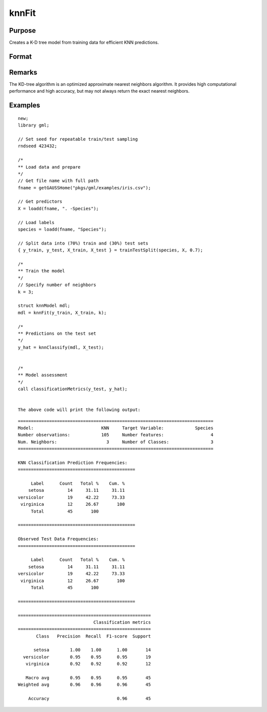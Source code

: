 knnFit
====================

Purpose
----------------------
Creates a K-D tree model from training data for efficient KNN predictions.

Format
----------------------
.. function:: mdl = knnFit(y, X, k)

    :param y:   The dependent, or target, variable.
    :type y:   Nx1 vector or string array

    :param X: The independent, or features, variables.
    :type X: NxP matrix

    :param k: The number of neighbors.
    :type k:  Scalar

    :return mdl:   An instance of a  :class:`knnModel` structure. For an instance named *mdl*, the members will be:

        .. csv-table::
            :widths: auto

            "mdl.opaqueModel", "Column vector, containing the K-D tree in opaque form."
            "mdl.classIndices", "*Px1* matrix, where *P* is the number of classes in the target vector *y*."
            "mdl.classNames",  "*Px1* string array, where *P* is the number of classes in the target vector *y*, containing the class names if the target vector was a string array."
            "mdl.k", "Scalar, the number of neighbors to search."

    :rtype mdl: struct


Remarks
----------

The KD-tree algorithm is an optimized approximate nearest neighbors algorithm. It provides high computational performance and high accuracy, but may not always return the exact nearest neighbors.

Examples
-------------

::

    new;
    library gml;

    // Set seed for repeatable train/test sampling
    rndseed 423432;

    /*
    ** Load data and prepare
    */
    // Get file name with full path
    fname = getGAUSSHome("pkgs/gml/examples/iris.csv");

    // Get predictors
    X = loadd(fname, ". -Species");

    // Load labels
    species = loadd(fname, "Species");

    // Split data into (70%) train and (30%) test sets
    { y_train, y_test, X_train, X_test } = trainTestSplit(species, X, 0.7);

    /*
    ** Train the model
    */
    // Specify number of neighbors
    k = 3;

    struct knnModel mdl;
    mdl = knnFit(y_train, X_train, k);

    /*
    ** Predictions on the test set
    */
    y_hat = knnClassify(mdl, X_test);


    /*
    ** Model assessment
    */
    call classificationMetrics(y_test, y_hat);


    The above code will print the following output:

::

    ===========================================================================
    Model:                          KNN     Target Variable:            Species
    Number observations:            105     Number features:                  4
    Num. Neighbors:                   3     Number of Classes:                3
    ===========================================================================
   
    KNN Classification Prediction Frequencies:
    =============================================
   
         Label      Count   Total %    Cum. %
        setosa         14     31.11     31.11
    versicolor         19     42.22     73.33
     virginica         12     26.67       100
         Total         45       100          
   
    =============================================
   
    Observed Test Data Frequencies:
    =============================================
   
         Label      Count   Total %    Cum. %
        setosa         14     31.11     31.11
    versicolor         19     42.22     73.33
     virginica         12     26.67       100
         Total         45       100          
   
    =============================================
   
    ===================================================
                                 Classification metrics
    ===================================================
           Class   Precision  Recall  F1-score  Support
   
          setosa        1.00    1.00      1.00       14
      versicolor        0.95    0.95      0.95       19
       virginica        0.92    0.92      0.92       12
   
       Macro avg        0.95    0.95      0.95       45
    Weighted avg        0.96    0.96      0.96       45
   
        Accuracy                          0.96       45

.. seealso:: :func:`knnClassify`, func:`plotClasses`
